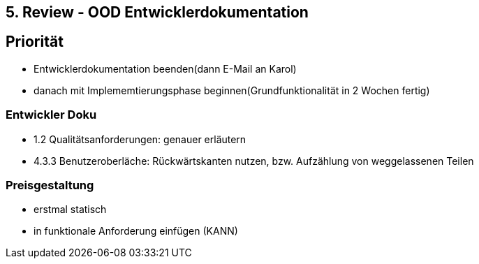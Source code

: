 == 5. Review - OOD Entwicklerdokumentation

== Priorität
- Entwicklerdokumentation beenden(dann E-Mail an Karol)
- danach mit Implememtierungsphase beginnen(Grundfunktionalität in 2 Wochen fertig)

=== Entwickler Doku
- 1.2 Qualitätsanforderungen: genauer erläutern
- 4.3.3 Benutzeroberläche: Rückwärtskanten nutzen, bzw. Aufzählung von weggelassenen Teilen

=== Preisgestaltung
- erstmal statisch
- in funktionale Anforderung einfügen (KANN)
